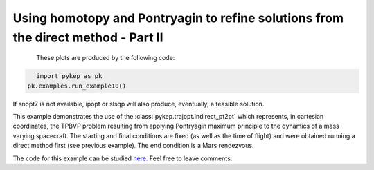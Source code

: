Using homotopy and Pontryagin to refine solutions from the direct method - Part II
==================================================================================

.. figure:: ../images/gallery10.png
   :align: left

.. figure:: ../images/gallery10b.png
   :align: left
   

These plots are produced by the following code:

.. code-block:: python

   import pykep as pk
   pk.examples.run_example10()

If snopt7 is not available, ipopt or slsqp will also produce, eventually, a feasible solution. 

This example demonstrates the use of the :class:`pykep.trajopt.indirect_pt2pt` which represents, in cartesian
coordinates, the TPBVP problem resulting from applying Pontryagin maximum principle to the dynamics of a mass
varying spacecraft. The starting and final conditions are fixed (as well as the time of flight) and were obtained running a direct method first (see previous example). The end
condition is a Mars rendezvous. 

The code for this example can be studied `here. 
<https://github.com/esa/pykep/blob/master/pykep/examples/_ex10.py>`_ Feel free to leave comments.
